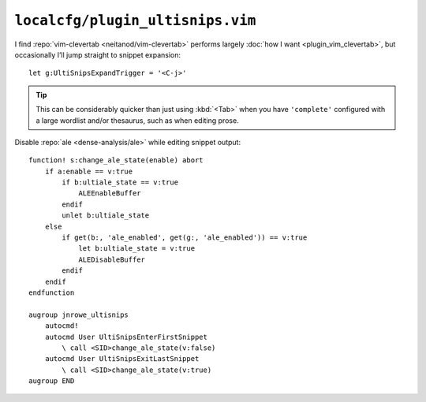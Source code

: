 ``localcfg/plugin_ultisnips.vim``
=================================

I find :repo:`vim-clevertab <neitanod/vim-clevertab>` performs largely :doc:`how
I want <plugin_vim_clevertab>`, but occasionally I’ll jump straight to snippet
expansion::

    let g:UltiSnipsExpandTrigger = '<C-j>'

.. tip::

    This can be considerably quicker than just using :kbd:`<Tab>` when
    you have ``'complete'`` configured with a large wordlist and/or
    thesaurus, such as when editing prose.

Disable :repo:`ale <dense-analysis/ale>` while editing snippet output::

    function! s:change_ale_state(enable) abort
        if a:enable == v:true
            if b:ultiale_state == v:true
                ALEEnableBuffer
            endif
            unlet b:ultiale_state
        else
            if get(b:, 'ale_enabled', get(g:, 'ale_enabled')) == v:true
                let b:ultiale_state = v:true
                ALEDisableBuffer
            endif
        endif
    endfunction

    augroup jnrowe_ultisnips
        autocmd!
        autocmd User UltiSnipsEnterFirstSnippet
            \ call <SID>change_ale_state(v:false)
        autocmd User UltiSnipsExitLastSnippet
            \ call <SID>change_ale_state(v:true)
    augroup END
